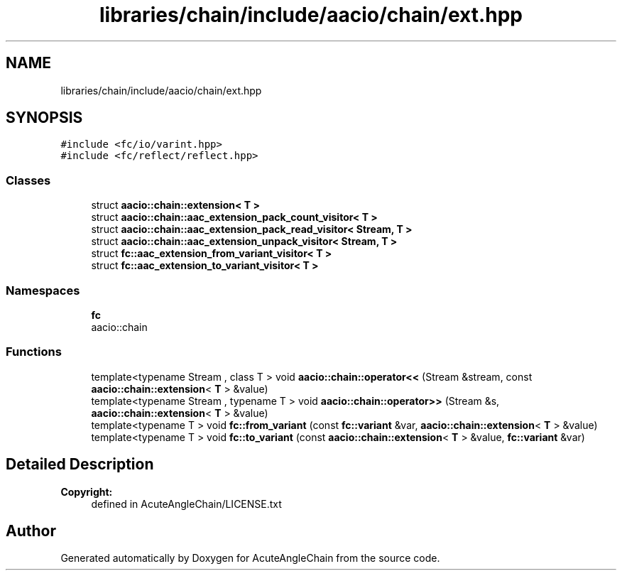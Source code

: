 .TH "libraries/chain/include/aacio/chain/ext.hpp" 3 "Sun Jun 3 2018" "AcuteAngleChain" \" -*- nroff -*-
.ad l
.nh
.SH NAME
libraries/chain/include/aacio/chain/ext.hpp
.SH SYNOPSIS
.br
.PP
\fC#include <fc/io/varint\&.hpp>\fP
.br
\fC#include <fc/reflect/reflect\&.hpp>\fP
.br

.SS "Classes"

.in +1c
.ti -1c
.RI "struct \fBaacio::chain::extension< T >\fP"
.br
.ti -1c
.RI "struct \fBaacio::chain::aac_extension_pack_count_visitor< T >\fP"
.br
.ti -1c
.RI "struct \fBaacio::chain::aac_extension_pack_read_visitor< Stream, T >\fP"
.br
.ti -1c
.RI "struct \fBaacio::chain::aac_extension_unpack_visitor< Stream, T >\fP"
.br
.ti -1c
.RI "struct \fBfc::aac_extension_from_variant_visitor< T >\fP"
.br
.ti -1c
.RI "struct \fBfc::aac_extension_to_variant_visitor< T >\fP"
.br
.in -1c
.SS "Namespaces"

.in +1c
.ti -1c
.RI " \fBfc\fP"
.br
.RI "aacio::chain "
.in -1c
.SS "Functions"

.in +1c
.ti -1c
.RI "template<typename Stream , class T > void \fBaacio::chain::operator<<\fP (Stream &stream, const \fBaacio::chain::extension\fP< \fBT\fP > &value)"
.br
.ti -1c
.RI "template<typename Stream , typename T > void \fBaacio::chain::operator>>\fP (Stream &s, \fBaacio::chain::extension\fP< \fBT\fP > &value)"
.br
.ti -1c
.RI "template<typename T > void \fBfc::from_variant\fP (const \fBfc::variant\fP &var, \fBaacio::chain::extension\fP< \fBT\fP > &value)"
.br
.ti -1c
.RI "template<typename T > void \fBfc::to_variant\fP (const \fBaacio::chain::extension\fP< \fBT\fP > &value, \fBfc::variant\fP &var)"
.br
.in -1c
.SH "Detailed Description"
.PP 

.PP
\fBCopyright:\fP
.RS 4
defined in AcuteAngleChain/LICENSE\&.txt 
.RE
.PP

.SH "Author"
.PP 
Generated automatically by Doxygen for AcuteAngleChain from the source code\&.
